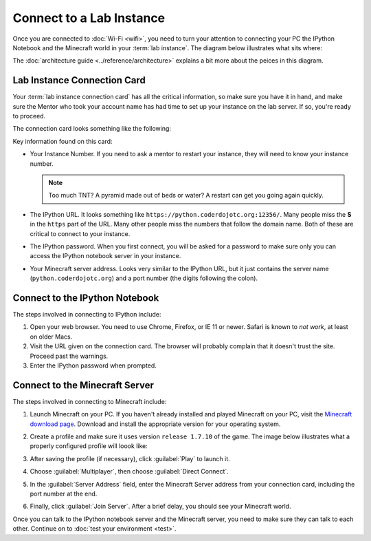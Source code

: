 ===========================
 Connect to a Lab Instance
===========================

Once you are connected to :doc:`Wi-Fi <wifi>`, you need to turn your
attention to connecting your PC the IPython Notebook and the Minecraft
world in your :term:`lab instance`. The diagram below illustrates what
sits where:

.. image:: _images/programming-environment.png

The :doc:`architecture guide <../reference/architecture>` explains a
bit more about the peices in this diagram.

Lab Instance Connection Card
============================

Your :term:`lab instance connection card` has all the critical
information, so make sure you have it in hand, and make sure the
Mentor who took your account name has had time to set up your instance
on the lab server. If so, you're ready to proceed.

The connection card looks something like the following:

.. image:: _images/lab-instance-connection-card.png

Key information found on this card:

* Your Instance Number. If you need to ask a mentor to restart your
  instance, they will need to know your instance number.

  .. note:: Too much TNT? A pyramid made out of beds or water? A
            restart can get you going again quickly.

* The IPython URL. It looks something like
  ``https://python.coderdojotc.org:12356/``. Many people miss the
  **S** in the ``https`` part of the URL. Many other people miss the
  numbers that follow the domain name. Both of these are critical to
  connect to your instance.

* The IPython password. When you first connect, you will be asked for
  a password to make sure only you can access the IPython notebook
  server in your instance.

* Your Minecraft server address. Looks very similar to the IPython
  URL, but it just contains the server name
  (``python.coderdojotc.org``) and a port number (the digits following
  the colon).


Connect to the IPython Notebook
===============================

The steps involved in connecting to IPython include:

#. Open your web browser. You need to use Chrome, Firefox, or IE 11 or
   newer. Safari is known to *not work*, at least on older Macs.

#. Visit the URL given on the connection card. The browser will
   probably complain that it doesn't trust the site. Proceed past the
   warnings.

#. Enter the IPython password when prompted.


Connect to the Minecraft Server
===============================

The steps involved in connecting to Minecraft include:

#. Launch Minecraft on your PC. If you haven't already installed and
   played Minecraft on your PC, visit the `Minecraft download page
   <https://minecraft.net/download>`_. Download and install the
   appropriate version for your operating system.

#. Create a profile and make sure it uses version ``release 1.7.10``
   of the game. The image below illustrates what a properly configured
   profile will loook like:

   .. image:: _images/minecraft-profile.png

#. After saving the profile (if necessary), click :guilabel:`Play` to
   launch it.

#. Choose :guilabel:`Multiplayer`, then choose :guilabel:`Direct Connect`.

#. In the :guilabel:`Server Address` field, enter the Minecraft Server
   address from your connection card, including the port number at the
   end.

#. Finally, click :guilabel:`Join Server`. After a brief delay, you
   should see your Minecraft world.


Once you can talk to the IPython notebook server and the Minecraft
server, you need to make sure they can talk to each other. Continue on
to :doc:`test your environment <test>`.
